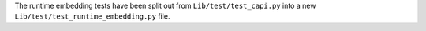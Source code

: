 The runtime embedding tests have been split out from
``Lib/test/test_capi.py`` into a new ``Lib/test/test_runtime_embedding.py``
file.
